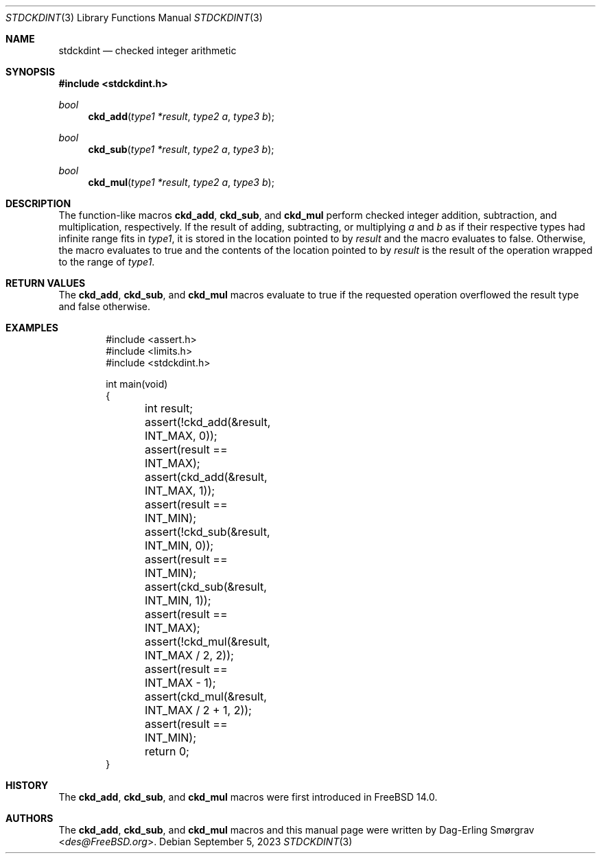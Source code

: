 .\"-
.\" Copyright (c) 2023 Dag-Erling Smørgrav
.\"
.\" SPDX-License-Identifier: BSD-2-Clause
.\"
.Dd September 5, 2023
.Dt STDCKDINT 3
.Os
.Sh NAME
.Nm stdckdint
.Nd checked integer arithmetic
.Sh SYNOPSIS
.In stdckdint.h
.Ft bool
.Fn ckd_add "type1 *result" "type2 a" "type3 b"
.Ft bool
.Fn ckd_sub "type1 *result" "type2 a" "type3 b"
.Ft bool
.Fn ckd_mul "type1 *result" "type2 a" "type3 b"
.Sh DESCRIPTION
The function-like macros
.Nm ckd_add ,
.Nm ckd_sub ,
and
.Nm ckd_mul
perform checked integer addition, subtraction, and multiplication,
respectively.
If the result of adding, subtracting, or multiplying
.Fa a
and
.Fa b
as if their respective types had infinite range fits in
.Ft type1 ,
it is stored in the location pointed to by
.Fa result
and the macro evaluates to
.Dv false .
Otherwise, the macro evaluates to
.Dv true
and the contents of the location pointed to by
.Fa result
is the result of the operation wrapped to the range of
.Ft type1 .
.Sh RETURN VALUES
The
.Nm ckd_add ,
.Nm ckd_sub ,
and
.Nm ckd_mul
macros evaluate to
.Dv true
if the requested operation overflowed the result type and
.Dv false
otherwise.
.Sh EXAMPLES
.Bd -literal -offset indent
#include <assert.h>
#include <limits.h>
#include <stdckdint.h>

int main(void)
{
	int result;

	assert(!ckd_add(&result, INT_MAX, 0));
	assert(result == INT_MAX);
	assert(ckd_add(&result, INT_MAX, 1));
	assert(result == INT_MIN);

	assert(!ckd_sub(&result, INT_MIN, 0));
	assert(result == INT_MIN);
	assert(ckd_sub(&result, INT_MIN, 1));
	assert(result == INT_MAX);

	assert(!ckd_mul(&result, INT_MAX / 2, 2));
	assert(result == INT_MAX - 1);
	assert(ckd_mul(&result, INT_MAX / 2 + 1, 2));
	assert(result == INT_MIN);

	return 0;
}
.Ed
.\" .Sh STANDARDS
.\" The
.\" .Nm ckd_add ,
.\" .Nm ckd_sub ,
.\" and
.\" .Nm ckd_mul
.\" macros conform to
.\" .St -isoC-23 .
.Sh HISTORY
The
.Nm ckd_add ,
.Nm ckd_sub ,
and
.Nm ckd_mul
macros were first introduced in
.Fx 14.0 .
.Sh AUTHORS
The
.Nm ckd_add ,
.Nm ckd_sub ,
and
.Nm ckd_mul
macros and this manual page were written by
.An Dag-Erling Sm\(/orgrav Aq Mt des@FreeBSD.org .
